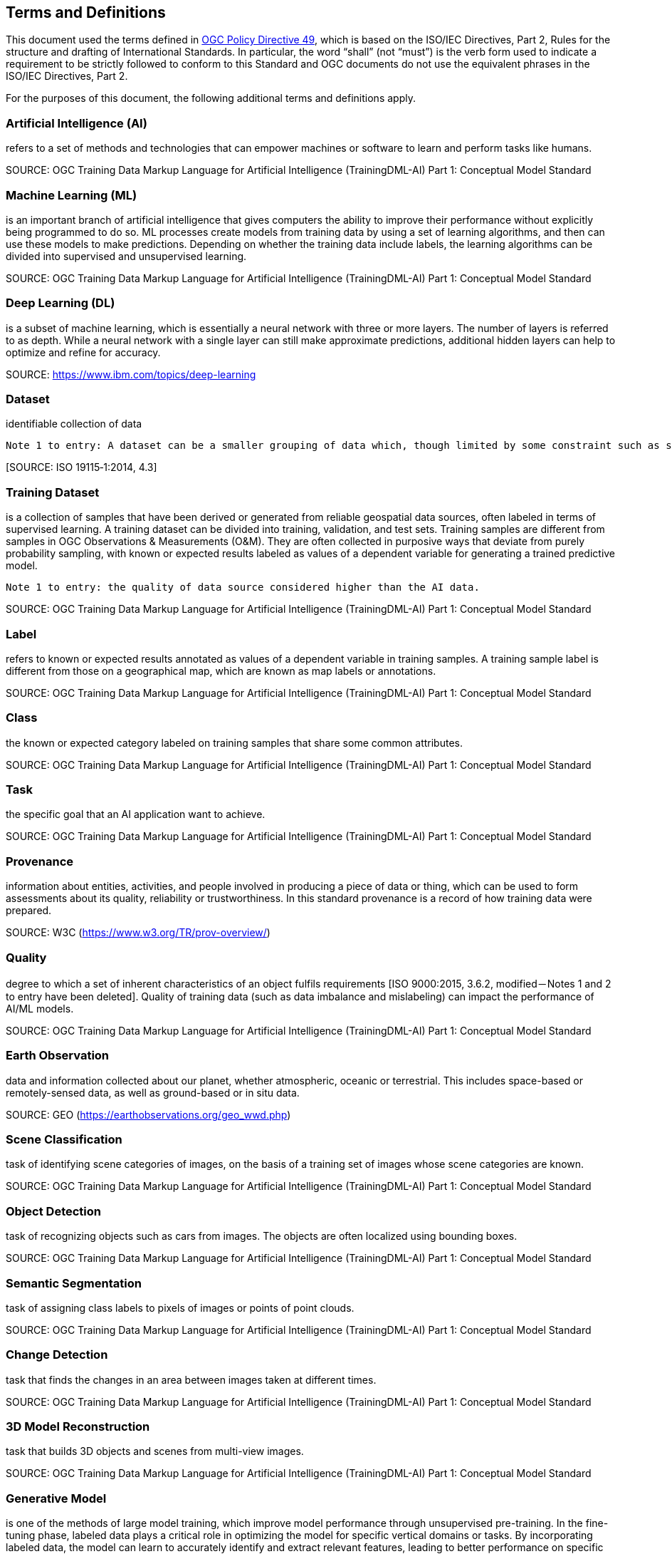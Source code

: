 == Terms and Definitions
This document used the terms defined in https://portal.ogc.org/public_ogc/directives/directives.php[OGC Policy Directive 49], which is based on the ISO/IEC Directives, Part 2, Rules for the structure and drafting of International Standards. In particular, the word “shall” (not “must”) is the verb form used to indicate a requirement to be strictly followed to conform to this Standard and OGC documents do not use the equivalent phrases in the ISO/IEC Directives, Part 2.

For the purposes of this document, the following additional terms and definitions apply.

[[artificial-intelligence-definition]]
=== Artificial Intelligence (AI) 

refers to a set of methods and technologies that can empower machines or software to learn and perform tasks like humans. 

SOURCE: OGC Training Data Markup Language for Artificial Intelligence (TrainingDML-AI) Part 1: Conceptual Model Standard

[[machine-learning-definition]]
=== Machine Learning (ML)

is an important branch of artificial intelligence that gives computers the ability to improve their performance without explicitly being programmed to do so. ML processes create models from training data by using a set of learning algorithms, and then can use these models to make predictions. Depending on whether the training data include labels, the learning algorithms can be divided into supervised and unsupervised learning.

SOURCE: OGC Training Data Markup Language for Artificial Intelligence (TrainingDML-AI) Part 1: Conceptual Model Standard

[[deep-learning-definition]]
=== Deep Learning (DL)

is a subset of machine learning, which is essentially a neural network with three or more layers. The number of layers is referred to as depth. While a neural network with a single layer can still make approximate predictions, additional hidden layers can help to optimize and refine for accuracy.

SOURCE: https://www.ibm.com/topics/deep-learning

[[dataset-definition]]
=== Dataset
identifiable collection of data

----
Note 1 to entry: A dataset can be a smaller grouping of data which, though limited by some constraint such as spatial extent or feature type, is located physically within a larger dataset. Theoretically, a dataset can be as small as a single feature or feature attribute contained within a larger dataset. A hardcopy map or chart can be considered a dataset.
----

{empty}[SOURCE: ISO 19115‑1:2014, 4.3]

[[training-dataset-definition]]
=== Training Dataset

is a collection of samples that have been derived or generated from reliable geospatial data sources, often labeled in terms of supervised learning. A training dataset can be divided into training, validation, and test sets. Training samples are different from samples in OGC Observations & Measurements (O&M). They are often collected in purposive ways that deviate from purely probability sampling, with known or expected results labeled as values of a dependent variable for generating a trained predictive model.

----
Note 1 to entry: the quality of data source considered higher than the AI data.
----

SOURCE: OGC Training Data Markup Language for Artificial Intelligence (TrainingDML-AI) Part 1: Conceptual Model Standard

[[label-definition]]
=== Label

refers to known or expected results annotated as values of a dependent variable in training samples. A training sample label is different from those on a geographical map, which are known as map labels or annotations.

SOURCE: OGC Training Data Markup Language for Artificial Intelligence (TrainingDML-AI) Part 1: Conceptual Model Standard

[[class-definition]]
=== Class

the known or expected category labeled on training samples that share some common attributes.

SOURCE: OGC Training Data Markup Language for Artificial Intelligence (TrainingDML-AI) Part 1: Conceptual Model Standard

[[task-definition]]
=== Task

the specific goal that an AI application want to achieve.

SOURCE: OGC Training Data Markup Language for Artificial Intelligence (TrainingDML-AI) Part 1: Conceptual Model Standard

[[provenance-definition]]
=== Provenance

information about entities, activities, and people involved in producing a piece of data or thing, which can be used to form assessments about its quality, reliability or trustworthiness.  In this standard provenance is a record of how training data were prepared.

SOURCE: W3C (https://www.w3.org/TR/prov-overview/)

[[quality-definition]]
=== Quality

degree to which a set of inherent characteristics of an object fulfils requirements [ISO 9000:2015, 3.6.2, modified－Notes 1 and 2 to entry have been deleted]. Quality of training data (such as data imbalance and mislabeling) can impact the performance of AI/ML models.

SOURCE: OGC Training Data Markup Language for Artificial Intelligence (TrainingDML-AI) Part 1: Conceptual Model Standard

[[earth-observation-definition]]
=== Earth Observation

data and information collected about our planet, whether atmospheric, oceanic or terrestrial. This includes space-based or remotely-sensed data, as well as ground-based or in situ data.

SOURCE: GEO (https://earthobservations.org/geo_wwd.php)

[[scene-classification-definition]]
=== Scene Classification

task of identifying scene categories of images, on the basis of a training set of images whose scene categories are known.

SOURCE: OGC Training Data Markup Language for Artificial Intelligence (TrainingDML-AI) Part 1: Conceptual Model Standard

[[object-detection-definition]]
=== Object Detection

task of recognizing objects such as cars from images. The objects are often localized using bounding boxes.

SOURCE: OGC Training Data Markup Language for Artificial Intelligence (TrainingDML-AI) Part 1: Conceptual Model Standard

[[semantic-segmentation-definition]]
=== Semantic Segmentation

task of assigning class labels to pixels of images or points of point clouds.

SOURCE: OGC Training Data Markup Language for Artificial Intelligence (TrainingDML-AI) Part 1: Conceptual Model Standard

[[change-detection-definition]]
=== Change Detection

task that finds the changes in an area between images taken at different times.

SOURCE: OGC Training Data Markup Language for Artificial Intelligence (TrainingDML-AI) Part 1: Conceptual Model Standard

[[threed-model-reconstruction-definition]]
=== 3D Model Reconstruction

task that builds 3D objects and scenes from multi-view images.

SOURCE: OGC Training Data Markup Language for Artificial Intelligence (TrainingDML-AI) Part 1: Conceptual Model Standard

[[generative-model-definition]]
=== Generative Model

is one of the methods of large model training, which improve model performance through unsupervised pre-training. In the fine-tuning phase, labeled data plays a critical role in optimizing the model for specific vertical domains or tasks. By incorporating labeled data, the model can learn to accurately identify and extract relevant features, leading to better performance on specific downstream tasks. Overall, the combination of generative models and fine-tuning with labeled data can significantly improve the performance of large models in specialized domains or tasks.

SOURCE: OGC Training Data Markup Language for Artificial Intelligence (TrainingDML-AI) Part 1: Conceptual Model Standard

SOURCE: OGC Training Data Markup Language for Artificial Intelligence (TrainingDML-AI) Part 1: Conceptual Model Standard

[[extensible-markup-language-definition]]
=== Extensible Markup Language (XML)

is a simple, very flexible text format derived from SGML (ISO 8879). Originally designed to meet the challenges of large-scale electronic publishing, XML is also playing an increasingly important role in the exchange of a wide variety of data on the Web and elsewhere.

SOURCE: https://www.w3.org/XML/

[[xml-schema-definition]]
=== XML Schema

is a means for defining the structure, content and semantics of XML documents.

SOURCE: https://www.w3.org/XML/Schema

[[publisher-definition]]
=== Training Dataset Publisher

refers to the entity or individual responsible for creating and releasing the XML-based serialization syntax for geospatial training datasets, as defined in the TrainingDML-AI Part 3: XML Encoding Standard.